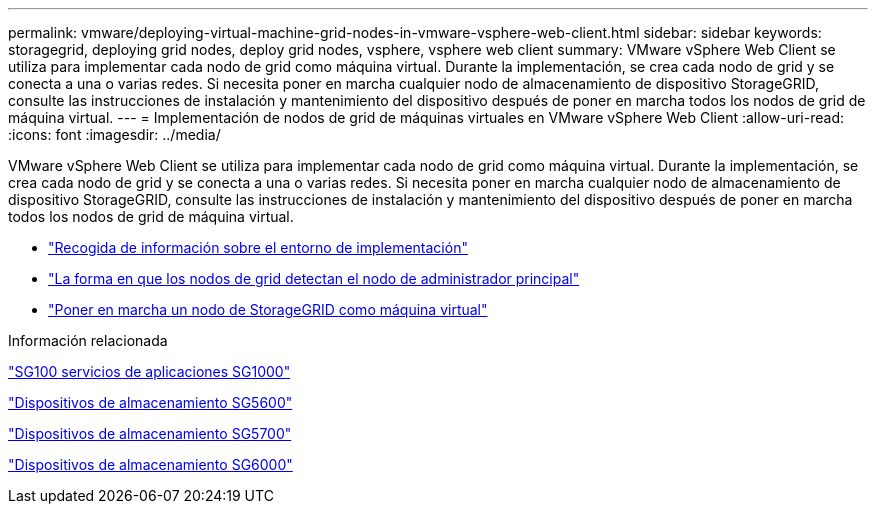 ---
permalink: vmware/deploying-virtual-machine-grid-nodes-in-vmware-vsphere-web-client.html 
sidebar: sidebar 
keywords: storagegrid, deploying grid nodes, deploy grid nodes, vsphere, vsphere web client 
summary: VMware vSphere Web Client se utiliza para implementar cada nodo de grid como máquina virtual. Durante la implementación, se crea cada nodo de grid y se conecta a una o varias redes. Si necesita poner en marcha cualquier nodo de almacenamiento de dispositivo StorageGRID, consulte las instrucciones de instalación y mantenimiento del dispositivo después de poner en marcha todos los nodos de grid de máquina virtual. 
---
= Implementación de nodos de grid de máquinas virtuales en VMware vSphere Web Client
:allow-uri-read: 
:icons: font
:imagesdir: ../media/


[role="lead"]
VMware vSphere Web Client se utiliza para implementar cada nodo de grid como máquina virtual. Durante la implementación, se crea cada nodo de grid y se conecta a una o varias redes. Si necesita poner en marcha cualquier nodo de almacenamiento de dispositivo StorageGRID, consulte las instrucciones de instalación y mantenimiento del dispositivo después de poner en marcha todos los nodos de grid de máquina virtual.

* link:collecting-information-about-your-deployment-environment.html["Recogida de información sobre el entorno de implementación"]
* link:how-grid-nodes-discover-primary-admin-node.html["La forma en que los nodos de grid detectan el nodo de administrador principal"]
* link:deploying-storagegrid-node-as-virtual-machine.html["Poner en marcha un nodo de StorageGRID como máquina virtual"]


.Información relacionada
link:../sg100-1000/index.html["SG100  servicios de aplicaciones SG1000"]

link:../sg5600/index.html["Dispositivos de almacenamiento SG5600"]

link:../sg5700/index.html["Dispositivos de almacenamiento SG5700"]

link:../sg6000/index.html["Dispositivos de almacenamiento SG6000"]
